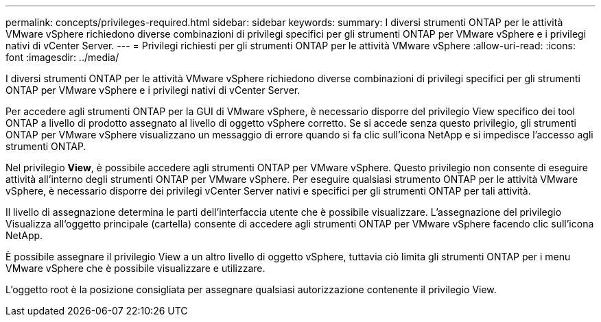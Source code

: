---
permalink: concepts/privileges-required.html 
sidebar: sidebar 
keywords:  
summary: I diversi strumenti ONTAP per le attività VMware vSphere richiedono diverse combinazioni di privilegi specifici per gli strumenti ONTAP per VMware vSphere e i privilegi nativi di vCenter Server. 
---
= Privilegi richiesti per gli strumenti ONTAP per le attività VMware vSphere
:allow-uri-read: 
:icons: font
:imagesdir: ../media/


[role="lead"]
I diversi strumenti ONTAP per le attività VMware vSphere richiedono diverse combinazioni di privilegi specifici per gli strumenti ONTAP per VMware vSphere e i privilegi nativi di vCenter Server.

Per accedere agli strumenti ONTAP per la GUI di VMware vSphere, è necessario disporre del privilegio View specifico dei tool ONTAP a livello di prodotto assegnato al livello di oggetto vSphere corretto. Se si accede senza questo privilegio, gli strumenti ONTAP per VMware vSphere visualizzano un messaggio di errore quando si fa clic sull'icona NetApp e si impedisce l'accesso agli strumenti ONTAP.

Nel privilegio *View*, è possibile accedere agli strumenti ONTAP per VMware vSphere. Questo privilegio non consente di eseguire attività all'interno degli strumenti ONTAP per VMware vSphere. Per eseguire qualsiasi strumento ONTAP per le attività VMware vSphere, è necessario disporre dei privilegi vCenter Server nativi e specifici per gli strumenti ONTAP per tali attività.

Il livello di assegnazione determina le parti dell'interfaccia utente che è possibile visualizzare. L'assegnazione del privilegio Visualizza all'oggetto principale (cartella) consente di accedere agli strumenti ONTAP per VMware vSphere facendo clic sull'icona NetApp.

È possibile assegnare il privilegio View a un altro livello di oggetto vSphere, tuttavia ciò limita gli strumenti ONTAP per i menu VMware vSphere che è possibile visualizzare e utilizzare.

L'oggetto root è la posizione consigliata per assegnare qualsiasi autorizzazione contenente il privilegio View.
